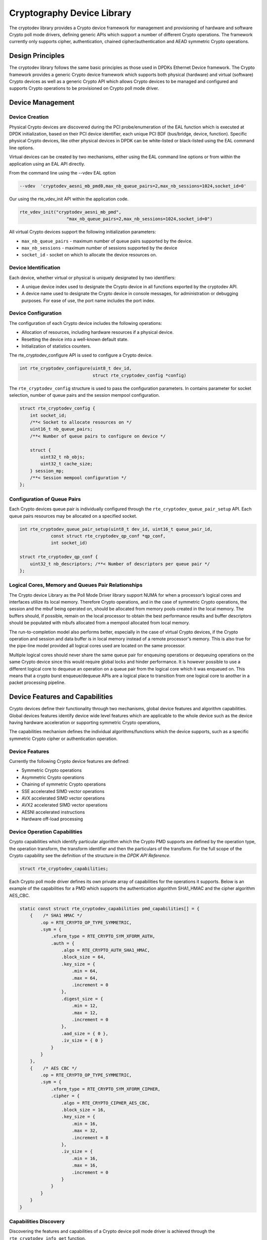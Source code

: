 ..  BSD LICENSE
    Copyright(c) 2016-2017 Intel Corporation. All rights reserved.

    Redistribution and use in source and binary forms, with or without
    modification, are permitted provided that the following conditions
    are met:

    * Redistributions of source code must retain the above copyright
    notice, this list of conditions and the following disclaimer.
    * Redistributions in binary form must reproduce the above copyright
    notice, this list of conditions and the following disclaimer in
    the documentation and/or other materials provided with the
    distribution.
    * Neither the name of Intel Corporation nor the names of its
    contributors may be used to endorse or promote products derived
    from this software without specific prior written permission.

    THIS SOFTWARE IS PROVIDED BY THE COPYRIGHT HOLDERS AND CONTRIBUTORS
    "AS IS" AND ANY EXPRESS OR IMPLIED WARRANTIES, INCLUDING, BUT NOT
    LIMITED TO, THE IMPLIED WARRANTIES OF MERCHANTABILITY AND FITNESS FOR
    A PARTICULAR PURPOSE ARE DISCLAIMED. IN NO EVENT SHALL THE COPYRIGHT
    OWNER OR CONTRIBUTORS BE LIABLE FOR ANY DIRECT, INDIRECT, INCIDENTAL,
    SPECIAL, EXEMPLARY, OR CONSEQUENTIAL DAMAGES (INCLUDING, BUT NOT
    LIMITED TO, PROCUREMENT OF SUBSTITUTE GOODS OR SERVICES; LOSS OF USE,
    DATA, OR PROFITS; OR BUSINESS INTERRUPTION) HOWEVER CAUSED AND ON ANY
    THEORY OF LIABILITY, WHETHER IN CONTRACT, STRICT LIABILITY, OR TORT
    (INCLUDING NEGLIGENCE OR OTHERWISE) ARISING IN ANY WAY OUT OF THE USE
    OF THIS SOFTWARE, EVEN IF ADVISED OF THE POSSIBILITY OF SUCH DAMAGE.


Cryptography Device Library
===========================

The cryptodev library provides a Crypto device framework for management and
provisioning of hardware and software Crypto poll mode drivers, defining generic
APIs which support a number of different Crypto operations. The framework
currently only supports cipher, authentication, chained cipher/authentication
and AEAD symmetric Crypto operations.


Design Principles
-----------------

The cryptodev library follows the same basic principles as those used in DPDKs
Ethernet Device framework. The Crypto framework provides a generic Crypto device
framework which supports both physical (hardware) and virtual (software) Crypto
devices as well as a generic Crypto API which allows Crypto devices to be
managed and configured and supports Crypto operations to be provisioned on
Crypto poll mode driver.


Device Management
-----------------

Device Creation
~~~~~~~~~~~~~~~

Physical Crypto devices are discovered during the PCI probe/enumeration of the
EAL function which is executed at DPDK initialization, based on
their PCI device identifier, each unique PCI BDF (bus/bridge, device,
function). Specific physical Crypto devices, like other physical devices in DPDK
can be white-listed or black-listed using the EAL command line options.

Virtual devices can be created by two mechanisms, either using the EAL command
line options or from within the application using an EAL API directly.

From the command line using the --vdev EAL option

.. code-block:: console

   --vdev  'cryptodev_aesni_mb_pmd0,max_nb_queue_pairs=2,max_nb_sessions=1024,socket_id=0'

Our using the rte_vdev_init API within the application code.

.. code-block:: c

   rte_vdev_init("cryptodev_aesni_mb_pmd",
                     "max_nb_queue_pairs=2,max_nb_sessions=1024,socket_id=0")

All virtual Crypto devices support the following initialization parameters:

* ``max_nb_queue_pairs`` - maximum number of queue pairs supported by the device.
* ``max_nb_sessions`` - maximum number of sessions supported by the device
* ``socket_id`` - socket on which to allocate the device resources on.


Device Identification
~~~~~~~~~~~~~~~~~~~~~

Each device, whether virtual or physical is uniquely designated by two
identifiers:

- A unique device index used to designate the Crypto device in all functions
  exported by the cryptodev API.

- A device name used to designate the Crypto device in console messages, for
  administration or debugging purposes. For ease of use, the port name includes
  the port index.


Device Configuration
~~~~~~~~~~~~~~~~~~~~

The configuration of each Crypto device includes the following operations:

- Allocation of resources, including hardware resources if a physical device.
- Resetting the device into a well-known default state.
- Initialization of statistics counters.

The rte_cryptodev_configure API is used to configure a Crypto device.

.. code-block:: c

   int rte_cryptodev_configure(uint8_t dev_id,
                               struct rte_cryptodev_config *config)

The ``rte_cryptodev_config`` structure is used to pass the configuration parameters.
In contains parameter for socket selection, number of queue pairs and the
session mempool configuration.

.. code-block:: c

    struct rte_cryptodev_config {
        int socket_id;
        /**< Socket to allocate resources on */
        uint16_t nb_queue_pairs;
        /**< Number of queue pairs to configure on device */

        struct {
            uint32_t nb_objs;
            uint32_t cache_size;
        } session_mp;
        /**< Session mempool configuration */
    };


Configuration of Queue Pairs
~~~~~~~~~~~~~~~~~~~~~~~~~~~~

Each Crypto devices queue pair is individually configured through the
``rte_cryptodev_queue_pair_setup`` API.
Each queue pairs resources may be allocated on a specified socket.

.. code-block:: c

    int rte_cryptodev_queue_pair_setup(uint8_t dev_id, uint16_t queue_pair_id,
                const struct rte_cryptodev_qp_conf *qp_conf,
                int socket_id)

    struct rte_cryptodev_qp_conf {
        uint32_t nb_descriptors; /**< Number of descriptors per queue pair */
    };


Logical Cores, Memory and Queues Pair Relationships
~~~~~~~~~~~~~~~~~~~~~~~~~~~~~~~~~~~~~~~~~~~~~~~~~~~

The Crypto device Library as the Poll Mode Driver library support NUMA for when
a processor’s logical cores and interfaces utilize its local memory. Therefore
Crypto operations, and in the case of symmetric Crypto operations, the session
and the mbuf being operated on, should be allocated from memory pools created
in the local memory. The buffers should, if possible, remain on the local
processor to obtain the best performance results and buffer descriptors should
be populated with mbufs allocated from a mempool allocated from local memory.

The run-to-completion model also performs better, especially in the case of
virtual Crypto devices, if the Crypto operation and session and data buffer is
in local memory instead of a remote processor's memory. This is also true for
the pipe-line model provided all logical cores used are located on the same
processor.

Multiple logical cores should never share the same queue pair for enqueuing
operations or dequeuing operations on the same Crypto device since this would
require global locks and hinder performance. It is however possible to use a
different logical core to dequeue an operation on a queue pair from the logical
core which it was enqueued on. This means that a crypto burst enqueue/dequeue
APIs are a logical place to transition from one logical core to another in a
packet processing pipeline.


Device Features and Capabilities
---------------------------------

Crypto devices define their functionality through two mechanisms, global device
features and algorithm capabilities. Global devices features identify device
wide level features which are applicable to the whole device such as
the device having hardware acceleration or supporting symmetric Crypto
operations,

The capabilities mechanism defines the individual algorithms/functions which
the device supports, such as a specific symmetric Crypto cipher or
authentication operation.


Device Features
~~~~~~~~~~~~~~~

Currently the following Crypto device features are defined:

* Symmetric Crypto operations
* Asymmetric Crypto operations
* Chaining of symmetric Crypto operations
* SSE accelerated SIMD vector operations
* AVX accelerated SIMD vector operations
* AVX2 accelerated SIMD vector operations
* AESNI accelerated instructions
* Hardware off-load processing


Device Operation Capabilities
~~~~~~~~~~~~~~~~~~~~~~~~~~~~~

Crypto capabilities which identify particular algorithm which the Crypto PMD
supports are  defined by the operation type, the operation transform, the
transform identifier and then the particulars of the transform. For the full
scope of the Crypto capability see the definition of the structure in the
*DPDK API Reference*.

.. code-block:: c

   struct rte_cryptodev_capabilities;

Each Crypto poll mode driver defines its own private array of capabilities
for the operations it supports. Below is an example of the capabilities for a
PMD which supports the authentication algorithm SHA1_HMAC and the cipher
algorithm AES_CBC.

.. code-block:: c

    static const struct rte_cryptodev_capabilities pmd_capabilities[] = {
        {    /* SHA1 HMAC */
            .op = RTE_CRYPTO_OP_TYPE_SYMMETRIC,
            .sym = {
                .xform_type = RTE_CRYPTO_SYM_XFORM_AUTH,
                .auth = {
                    .algo = RTE_CRYPTO_AUTH_SHA1_HMAC,
                    .block_size = 64,
                    .key_size = {
                        .min = 64,
                        .max = 64,
                        .increment = 0
                    },
                    .digest_size = {
                        .min = 12,
                        .max = 12,
                        .increment = 0
                    },
                    .aad_size = { 0 },
                    .iv_size = { 0 }
                }
            }
        },
        {    /* AES CBC */
            .op = RTE_CRYPTO_OP_TYPE_SYMMETRIC,
            .sym = {
                .xform_type = RTE_CRYPTO_SYM_XFORM_CIPHER,
                .cipher = {
                    .algo = RTE_CRYPTO_CIPHER_AES_CBC,
                    .block_size = 16,
                    .key_size = {
                        .min = 16,
                        .max = 32,
                        .increment = 8
                    },
                    .iv_size = {
                        .min = 16,
                        .max = 16,
                        .increment = 0
                    }
                }
            }
        }
    }


Capabilities Discovery
~~~~~~~~~~~~~~~~~~~~~~

Discovering the features and capabilities of a Crypto device poll mode driver
is achieved through the ``rte_cryptodev_info_get`` function.

.. code-block:: c

   void rte_cryptodev_info_get(uint8_t dev_id,
                               struct rte_cryptodev_info *dev_info);

This allows the user to query a specific Crypto PMD and get all the device
features and capabilities. The ``rte_cryptodev_info`` structure contains all the
relevant information for the device.

.. code-block:: c

    struct rte_cryptodev_info {
        const char *driver_name;
        enum rte_cryptodev_type dev_type;
        struct rte_pci_device *pci_dev;

        uint64_t feature_flags;

        const struct rte_cryptodev_capabilities *capabilities;

        unsigned max_nb_queue_pairs;

        struct {
            unsigned max_nb_sessions;
        } sym;
    };


Operation Processing
--------------------

Scheduling of Crypto operations on DPDK's application data path is
performed using a burst oriented asynchronous API set. A queue pair on a Crypto
device accepts a burst of Crypto operations using enqueue burst API. On physical
Crypto devices the enqueue burst API will place the operations to be processed
on the devices hardware input queue, for virtual devices the processing of the
Crypto operations is usually completed during the enqueue call to the Crypto
device. The dequeue burst API will retrieve any processed operations available
from the queue pair on the Crypto device, from physical devices this is usually
directly from the devices processed queue, and for virtual device's from a
``rte_ring`` where processed operations are place after being processed on the
enqueue call.


Enqueue / Dequeue Burst APIs
~~~~~~~~~~~~~~~~~~~~~~~~~~~~

The burst enqueue API uses a Crypto device identifier and a queue pair
identifier to specify the Crypto device queue pair to schedule the processing on.
The ``nb_ops`` parameter is the number of operations to process which are
supplied in the ``ops`` array of ``rte_crypto_op`` structures.
The enqueue function returns the number of operations it actually enqueued for
processing, a return value equal to ``nb_ops`` means that all packets have been
enqueued.

.. code-block:: c

   uint16_t rte_cryptodev_enqueue_burst(uint8_t dev_id, uint16_t qp_id,
                                        struct rte_crypto_op **ops, uint16_t nb_ops)

The dequeue API uses the same format as the enqueue API of processed but
the ``nb_ops`` and ``ops`` parameters are now used to specify the max processed
operations the user wishes to retrieve and the location in which to store them.
The API call returns the actual number of processed operations returned, this
can never be larger than ``nb_ops``.

.. code-block:: c

   uint16_t rte_cryptodev_dequeue_burst(uint8_t dev_id, uint16_t qp_id,
                                        struct rte_crypto_op **ops, uint16_t nb_ops)


Operation Representation
~~~~~~~~~~~~~~~~~~~~~~~~

An Crypto operation is represented by an rte_crypto_op structure, which is a
generic metadata container for all necessary information required for the
Crypto operation to be processed on a particular Crypto device poll mode driver.

.. figure:: img/crypto_op.*

The operation structure includes the operation type, the operation status
and the session type (session-based/less), a reference to the operation
specific data, which can vary in size and content depending on the operation
being provisioned. It also contains the source mempool for the operation,
if it allocated from a mempool.

If Crypto operations are allocated from a Crypto operation mempool, see next
section, there is also the ability to allocate private memory with the
operation for applications purposes.

Application software is responsible for specifying all the operation specific
fields in the ``rte_crypto_op`` structure which are then used by the Crypto PMD
to process the requested operation.


Operation Management and Allocation
~~~~~~~~~~~~~~~~~~~~~~~~~~~~~~~~~~~

The cryptodev library provides an API set for managing Crypto operations which
utilize the Mempool Library to allocate operation buffers. Therefore, it ensures
that the crytpo operation is interleaved optimally across the channels and
ranks for optimal processing.
A ``rte_crypto_op`` contains a field indicating the pool that it originated from.
When calling ``rte_crypto_op_free(op)``, the operation returns to its original pool.

.. code-block:: c

   extern struct rte_mempool *
   rte_crypto_op_pool_create(const char *name, enum rte_crypto_op_type type,
                             unsigned nb_elts, unsigned cache_size, uint16_t priv_size,
                             int socket_id);

During pool creation ``rte_crypto_op_init()`` is called as a constructor to
initialize each Crypto operation which subsequently calls
``__rte_crypto_op_reset()`` to configure any operation type specific fields based
on the type parameter.


``rte_crypto_op_alloc()`` and ``rte_crypto_op_bulk_alloc()`` are used to allocate
Crypto operations of a specific type from a given Crypto operation mempool.
``__rte_crypto_op_reset()`` is called on each operation before being returned to
allocate to a user so the operation is always in a good known state before use
by the application.

.. code-block:: c

   struct rte_crypto_op *rte_crypto_op_alloc(struct rte_mempool *mempool,
                                             enum rte_crypto_op_type type)

   unsigned rte_crypto_op_bulk_alloc(struct rte_mempool *mempool,
                                     enum rte_crypto_op_type type,
                                     struct rte_crypto_op **ops, uint16_t nb_ops)

``rte_crypto_op_free()`` is called by the application to return an operation to
its allocating pool.

.. code-block:: c

   void rte_crypto_op_free(struct rte_crypto_op *op)


Symmetric Cryptography Support
------------------------------

The cryptodev library currently provides support for the following symmetric
Crypto operations; cipher, authentication, including chaining of these
operations, as well as also supporting AEAD operations.


Session and Session Management
~~~~~~~~~~~~~~~~~~~~~~~~~~~~~~

Session are used in symmetric cryptographic processing to store the immutable
data defined in a cryptographic transform which is used in the operation
processing of a packet flow. Sessions are used to manage information such as
expand cipher keys and HMAC IPADs and OPADs, which need to be calculated for a
particular Crypto operation, but are immutable on a packet to packet basis for
a flow. Crypto sessions cache this immutable data in a optimal way for the
underlying PMD and this allows further acceleration of the offload of
Crypto workloads.

.. figure:: img/cryptodev_sym_sess.*

The Crypto device framework provides a set of session pool management APIs for
the creation and freeing of the sessions, utilizing the Mempool Library.

The framework also provides hooks so the PMDs can pass the amount of memory
required for that PMDs private session parameters, as well as initialization
functions for the configuration of the session parameters and freeing function
so the PMD can managed the memory on destruction of a session.

**Note**: Sessions created on a particular device can only be used on Crypto
devices of the same type, and if you try to use a session on a device different
to that on which it was created then the Crypto operation will fail.

``rte_cryptodev_sym_session_create()`` is used to create a symmetric session on
Crypto device. A symmetric transform chain is used to specify the particular
operation and its parameters. See the section below for details on transforms.

.. code-block:: c

   struct rte_cryptodev_sym_session * rte_cryptodev_sym_session_create(
          uint8_t dev_id, struct rte_crypto_sym_xform *xform);

**Note**: For AEAD operations the algorithm selected for authentication and
ciphering must aligned, eg AES_GCM.


Transforms and Transform Chaining
~~~~~~~~~~~~~~~~~~~~~~~~~~~~~~~~~

Symmetric Crypto transforms (``rte_crypto_sym_xform``) are the mechanism used
to specify the details of the Crypto operation. For chaining of symmetric
operations such as cipher encrypt and authentication generate, the next pointer
allows transform to be chained together. Crypto devices which support chaining
must publish the chaining of symmetric Crypto operations feature flag.

Currently there are two transforms types cipher and authentication, to specify
an AEAD operation it is required to chain a cipher and an authentication
transform together. Also it is important to note that the order in which the
transforms are passed indicates the order of the chaining.

.. code-block:: c

    struct rte_crypto_sym_xform {
        struct rte_crypto_sym_xform *next;
        /**< next xform in chain */
        enum rte_crypto_sym_xform_type type;
        /**< xform type */
        union {
            struct rte_crypto_auth_xform auth;
            /**< Authentication / hash xform */
            struct rte_crypto_cipher_xform cipher;
            /**< Cipher xform */
        };
    };

The API does not place a limit on the number of transforms that can be chained
together but this will be limited by the underlying Crypto device poll mode
driver which is processing the operation.

.. figure:: img/crypto_xform_chain.*


Symmetric Operations
~~~~~~~~~~~~~~~~~~~~

The symmetric Crypto operation structure contains all the mutable data relating
to performing symmetric cryptographic processing on a referenced mbuf data
buffer. It is used for either cipher, authentication, AEAD and chained
operations.

As a minimum the symmetric operation must have a source data buffer (``m_src``),
a valid session (or transform chain if in session-less mode) and the minimum
authentication/ cipher parameters required depending on the type of operation
specified in the session or the transform
chain.

.. code-block:: c

    struct rte_crypto_sym_op {
        struct rte_mbuf *m_src;
        struct rte_mbuf *m_dst;

        union {
            struct rte_cryptodev_sym_session *session;
            /**< Handle for the initialised session context */
            struct rte_crypto_sym_xform *xform;
            /**< Session-less API Crypto operation parameters */
        };

        struct {
            struct {
                uint32_t offset;
                uint32_t length;
            } data;   /**< Data offsets and length for ciphering */
        } cipher;

        struct {
            struct {
                uint32_t offset;
                uint32_t length;
            } data;   /**< Data offsets and length for authentication */

            struct {
                uint8_t *data;
                phys_addr_t phys_addr;
                uint16_t length;
            } digest; /**< Digest parameters */

            struct {
                uint8_t *data;
                phys_addr_t phys_addr;
                uint16_t length;
            } aad;    /**< Additional authentication parameters */
        } auth;
    }


Asymmetric Cryptography
-----------------------

Asymmetric functionality is currently not supported by the cryptodev API.


Crypto Device API
~~~~~~~~~~~~~~~~~

The cryptodev Library API is described in the *DPDK API Reference* document.
